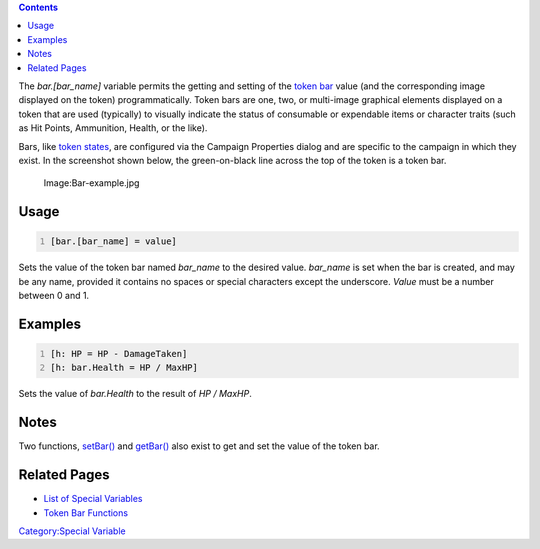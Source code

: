 .. contents::
   :depth: 3
..

The *bar.[bar_name]* variable permits the getting and setting of the
`token bar <Token:bar>`__ value (and the corresponding image displayed
on the token) programmatically. Token bars are one, two, or multi-image
graphical elements displayed on a token that are used (typically) to
visually indicate the status of consumable or expendable items or
character traits (such as Hit Points, Ammunition, Health, or the like).

Bars, like `token states <Token:state>`__, are configured via the
Campaign Properties dialog and are specific to the campaign in which
they exist. In the screenshot shown below, the green-on-black line
across the top of the token is a token bar.

.. figure:: Bar-example.jpg
   :alt: Image:Bar-example.jpg

   Image:Bar-example.jpg

Usage
=====

.. code:: mtmacro
   :number-lines:

   [bar.[bar_name] = value]

Sets the value of the token bar named *bar_name* to the desired value.
*bar_name* is set when the bar is created, and may be any name, provided
it contains no spaces or special characters except the underscore.
*Value* must be a number between 0 and 1.

Examples
========

.. code:: mtmacro
   :number-lines:

   [h: HP = HP - DamageTaken]
   [h: bar.Health = HP / MaxHP]

Sets the value of *bar.Health* to the result of *HP / MaxHP*.

Notes
=====

Two functions, `setBar() <Macros:Functions:setBar>`__ and
`getBar() <Macros:Functions:getBar>`__ also exist to get and set the
value of the token bar.

.. _related_pages:

Related Pages
=============

-  `List of Special
   Variables <Macros:Variables:list_of_special_variables>`__
-  `Token Bar
   Functions <Macros:Functions:list_of_functions_by_area#Token_Bars>`__

`Category:Special Variable <Category:Special_Variable>`__
